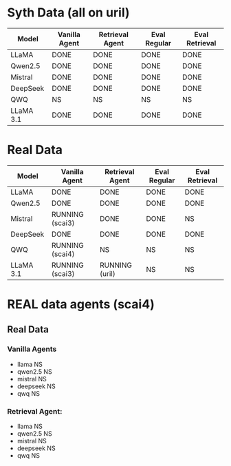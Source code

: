 * Syth Data (all on uril)
| Model     | Vanilla Agent | Retrieval Agent | Eval Regular | Eval Retrieval |
|-----------+---------------+-----------------+--------------+----------------|
| LLaMA     | DONE          | DONE            | DONE         | DONE           |
| Qwen2.5   | DONE          | DONE            | DONE         | DONE           |
| Mistral   | DONE          | DONE            | DONE         | DONE           |
| DeepSeek  | DONE          | DONE            | DONE         | DONE           |
| QWQ       | NS            | NS              | NS           | NS             |
| LLaMA 3.1 | DONE          | DONE            | DONE         | DONE           |

* Real Data
| Model     | Vanilla Agent   | Retrieval Agent | Eval Regular | Eval Retrieval |
|-----------+-----------------+-----------------+--------------+----------------|
| LLaMA     | DONE            | DONE            | DONE         | DONE           |
| Qwen2.5   | DONE            | DONE            | DONE         | DONE           |
| Mistral   | RUNNING (scai3) | DONE            | DONE         | NS             |
| DeepSeek  | DONE            | DONE            | DONE         | DONE           |
| QWQ       | RUNNING (scai4) | NS              | NS           | NS             |
| LLaMA 3.1 | RUNNING (scai3) | RUNNING (uril)  | NS           | NS             |


* REAL data agents (scai4)
** Real Data 
*** Vanilla Agents
- llama NS 
- qwen2.5 NS 
- mistral NS 
- deepseek NS 
- qwq NS 

*** Retrieval Agent:
- llama NS 
- qwen2.5 NS 
- mistral NS 
- deepseek NS 
- qwq NS 
